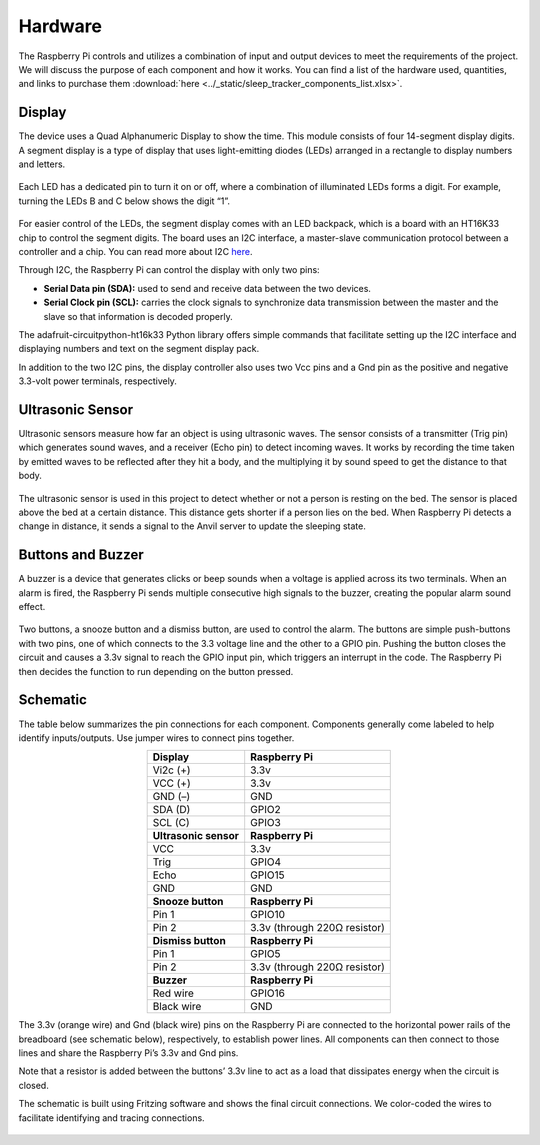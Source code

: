 Hardware
========

The Raspberry Pi controls and utilizes a combination of input and output devices to meet the requirements of the project. We will discuss the purpose of each component and how it works. You can find a list of the hardware used, quantities, and links to purchase them :download:`here <../_static/sleep_tracker_components_list.xlsx>`.

Display
-------

The device uses a Quad Alphanumeric Display to show the time. This module consists of four 14-segment display digits. A segment display is a type of display that uses light-emitting diodes (LEDs) arranged in a rectangle to display numbers and letters.

.. figure:: ../_static/images/segment_display.png
  :align: center

Each LED has a dedicated pin to turn it on or off, where a combination of illuminated LEDs forms a digit. For example, turning the LEDs B and C below shows the digit “1”.

.. figure:: ../_static/images/display_segments.png
  :align: center

For easier control of the LEDs, the segment display comes with an LED backpack, which is a board with an HT16K33 chip to control the segment digits. The board uses an I2C interface, a master-slave communication protocol between a controller and a chip. You can read more about I2C `here <https://www.circuitbasics.com/basics-of-the-i2c-communication-protocol>`_.

Through I2C, the Raspberry Pi can control the display with only two pins:

- **Serial Data pin (SDA):** used to send and receive data between the two devices.

- **Serial Clock pin (SCL):** carries the clock signals to synchronize data transmission between the master and the slave so that information is decoded properly.

The adafruit-circuitpython-ht16k33 Python library offers simple commands that facilitate setting up the I2C interface and displaying numbers and text on the segment display pack.

In addition to the two I2C pins, the display controller also uses two Vcc pins and a Gnd pin as the positive and negative 3.3-volt power terminals, respectively.

Ultrasonic Sensor
-----------------

Ultrasonic sensors measure how far an object is using ultrasonic waves. The sensor consists of a transmitter (Trig pin) which generates sound waves, and a receiver (Echo pin) to detect incoming waves. It works by recording the time taken by emitted waves to be reflected after they hit a body, and the multiplying it by sound speed to get the distance to that body.

.. figure:: ../_static/images/ultrasonic_sensor.png
  :align: center

The ultrasonic sensor is used in this project to detect whether or not a person is resting on the bed. The sensor is placed above the bed at a certain distance. This distance gets shorter if a person lies on the bed. When Raspberry Pi detects a change in distance, it sends a signal to the Anvil server to update the sleeping state.

.. figure:: ../_static/images/ultrasonic_diagram.png
  :align: center

Buttons and Buzzer
------------------

A buzzer is a device that generates clicks or beep sounds when a voltage is applied across its two terminals. When an alarm is fired, the Raspberry Pi sends multiple consecutive high signals to the buzzer, creating the popular alarm sound effect.

.. figure:: ../_static/images/buzzer.png
  :align: center

Two buttons, a snooze button and a dismiss button, are used to control the alarm. The buttons are simple push-buttons with two pins, one of which connects to the 3.3 voltage line and the other to a GPIO pin. Pushing the button closes the circuit and causes a 3.3v signal to reach the GPIO input pin, which triggers an interrupt in the code. The Raspberry Pi then decides the function to run depending on the button pressed.

.. figure:: ../_static/images/button.png
  :align: center

Schematic
---------

The table below summarizes the pin connections for each component. Components generally come labeled to help identify inputs/outputs. Use jumper wires to connect pins together.

.. _Pin Connections:

.. list-table::
  :align: center
  :header-rows: 1

  * - Display
    - Raspberry Pi
  * - Vi2c (+)
    - 3.3v
  * - VCC (+)
    - 3.3v
  * - GND (–)
    - GND
  * - SDA (D)
    - GPIO2
  * - SCL (C)
    - GPIO3
  * - **Ultrasonic sensor**
    - **Raspberry Pi**
  * - VCC
    - 3.3v
  * - Trig
    - GPIO4
  * - Echo
    - GPIO15
  * - GND
    - GND
  * - **Snooze button**
    - **Raspberry Pi**
  * - Pin 1
    - GPIO10
  * - Pin 2
    - 3.3v (through 220Ω resistor)
  * - **Dismiss button**
    - **Raspberry Pi**
  * - Pin 1
    - GPIO5
  * - Pin 2
    - 3.3v (through 220Ω resistor)
  * - **Buzzer**
    - **Raspberry Pi**
  * - Red wire
    - GPIO16
  * - Black wire
    - GND

The 3.3v (orange wire) and Gnd (black wire) pins on the Raspberry Pi are connected to the horizontal power rails of the breadboard (see schematic below), respectively, to establish power lines. All components can then connect to those lines and share the Raspberry Pi’s 3.3v and Gnd pins.

Note that a resistor is added between the buttons’ 3.3v line to act as a load that dissipates energy when the circuit is closed.

The schematic is built using Fritzing software and shows the final circuit connections. We color-coded the wires to facilitate identifying and tracing connections.

.. figure:: ../_static/images/schematic.png
  :align: center
